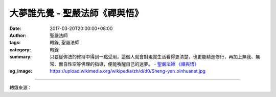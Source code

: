 大夢誰先覺 - 聖嚴法師《禪與悟》
###############################

:date: 2017-03-20T20:00:00+08:00
:author: 聖嚴法師
:tags: 轉錄, 聖嚴法師
:category: 轉錄
:summary: 只要從佛法的修持中得到一點受用，這個人就會對現實生活看得更清楚，也更能精進修行，再加上無我、無常、無自性空等佛理的指導，便能喚醒自己的迷夢。
          - `聖嚴法師`_ `《禪與悟》`_
:og_image: https://upload.wikimedia.org/wikipedia/zh/d/d0/Sheng-yen_xinhuanet.jpg

.. raw:: html

  <p>摘錄自《禪與悟》大夢誰先覺<br/> 文／聖嚴法師 圖／Joyce Yang</p><p> 當眾生聽聞了佛法之後，依法修行，特別是修習禪法的人，便容易察覺自己是在生死中做夢；一旦知道自己在做生死大夢時，他便已走向出離生死大夢的邊界了。為什麼？因為有了禪定的力量，易於省察過去的心是迷的、亂的、混濁不清，如做亂夢。因此，只要從佛法的修持中得到一點受用，這個人就會對現實生活看得更清楚，也更能精進修行，再加上無我、無常、無自性空等佛理的指導，便能喚醒自己的迷夢。</p><p> 已確知自己正在做著生死大夢，就要尋求出離之道，不僅出離苦難的夢，也要出離歡樂的夢，因為快樂的時間最容易過去，苦難的時間無有盡期。</p><p> 我曾在某雜誌上看到過一篇報導：有位部長級的官員，祖孫三代，都居要津，有人說：「這位部長與眾不同，家世好，後臺夠，背景強，所以一帆風順，鵬程萬里，直上青雲。」一般人以為生於富貴之家的王孫公子，自小過的是宴樂生活，能夠隨心所欲地想怎麼就怎麼，是許多人夢寐以求的際遇。可是這位部長自己的感受就不同了。他被訪問時說到──他不是生出來就能當部長的，他從小雖不愁衣食，未受飢寒之苦；可是生為望族世家的子弟，除了來自家庭、社會的壓力，尚有不得不全力以赴的使命感。他努力受教育，從小學而至留學，獲得博士學位，絕不是輕鬆事；回國後的種種歷練以及必須時時警惕、處處用心的處境，也非局外人能夠體驗到他曾有的辛酸。</p><p> 可見，富貴夢不一定即是美夢；縱然是美夢，夢醒之時，也一無所有。可是，夢醒時雖然一無所有，未醒時仍不得大意，求願不做惡夢，固然要努力於布施等善行；求願做富貴及生天的美夢，必得先修五戒十善乃至世間的禪定；求願三界生死的夢醒，更得開發無我的智慧。故在夢醒之前，先得做好夢中佛事。如能於平日做到身不作惡行，口不出惡言，心不動邪念，也必可保證夜不做惡夢，日不交惡運了；離開生死夢醒的日子，也不會無盡無期了。</p>

.. image:: https://scontent-tpe1-1.xx.fbcdn.net/v/t31.0-8/17218748_1452898048100053_7352090700775188941_o.jpg?oh=f7085dfb5c3da25ce54bfbc87c1b1937&oe=596EE087
   :align: center
   :alt: 大夢誰先覺

----

轉錄來源：

.. raw:: html

  <iframe src="https://www.facebook.com/plugins/post.php?href=https%3A%2F%2Fwww.facebook.com%2FDDMCHAN%2Fposts%2F1452898048100053%3A0&width=500" width="500" height="519" style="border:none;overflow:hidden" scrolling="no" frameborder="0" allowTransparency="true"></iframe>

.. _聖嚴法師: http://www.shengyen.org/
.. _《禪與悟》: http://ddc.shengyen.org/mobile/toc/04/04-06/index.php
